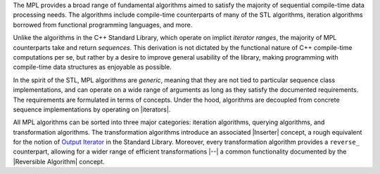 
.. Copyright Aleksey Gurtovoy, David Abrahams 2007.
.. Distributed under the Boost
.. Software License, Version 1.0. (See accompanying
.. file LICENSE_1_0.txt or copy at http://www.boost.org/LICENSE_1_0.txt)

The MPL provides a broad range of fundamental algorithms aimed to 
satisfy the majority of sequential compile-time data processing 
needs. The algorithms include compile-time counterparts
of many of the STL algorithms, iteration algorithms borrowed from 
functional programming languages, and more.

Unlike the algorithms in the C++ Standard Library, which operate on
implict *iterator ranges*, the majority of MPL counterparts take
and return *sequences*. This derivation is not dictated by the 
functional nature of C++ compile-time computations per se, but
rather by a desire to improve general usability of the library,
making programming with compile-time data structures as enjoyable 
as possible.

.. This can be seen as a further generalization and extension of 
   the STL's conceptual framework.

In the spirit of the STL, MPL algorithms are *generic*, meaning 
that they are not tied to particular sequence class 
implementations, and can operate on a wide range of arguments as 
long as they satisfy the documented requirements. The requirements
are formulated in terms of concepts. Under the hood, 
algorithms are decoupled from concrete sequence 
implementations by operating on |iterators|.

All MPL algorithms can be sorted into three 
major categories: iteration algorithms, querying algorithms, and 
transformation algorithms. The transformation algorithms introduce 
an associated |Inserter| concept, a rough equivalent for the notion of 
|Output Iterator| in the Standard Library. Moreover, every 
transformation algorithm provides a ``reverse_`` counterpart, 
allowing for a wider range of efficient transformations |--| a
common functionality documented by the |Reversible Algorithm| 
concept.


.. |Output Iterator| replace:: `Output Iterator <http://www.sgi.com/tech/stl/OutputIterator.html>`__
.. |sequence algorithms| replace:: `sequence algorithms <|Algorithms link|>`__
